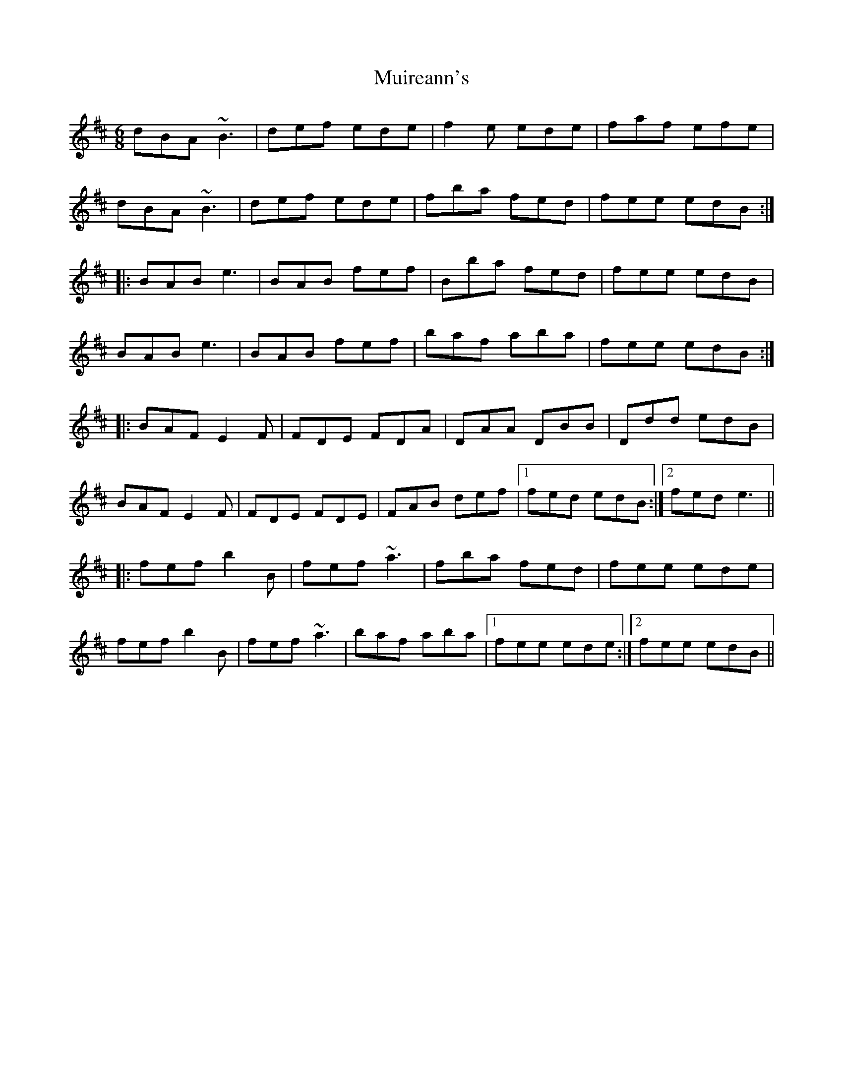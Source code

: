 X: 28390
T: Muireann's
R: jig
M: 6/8
K: Bminor
dBA ~B3|def ede|f2e ede|faf efe|
dBA ~B3|def ede|fba fed|fee edB:|
|:BAB e3|BAB fef|Bba fed|fee edB|
BAB e3|BAB fef|baf aba|fee edB:|
|:BAF E2F|FDE FDA|DAA DBB|Ddd edB|
BAF E2F|FDE FDE|FAB def|1 fed edB:|2 fed e3||
|:fef b2B|fef ~a3|fba fed|fee ede|
fef b2B|fef ~a3|baf aba|1 fee ede:|2 fee edB||

